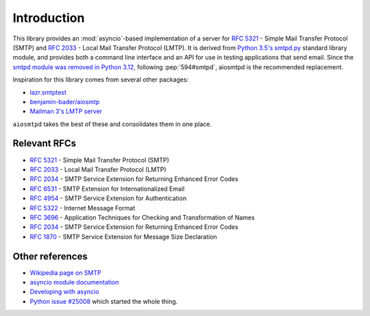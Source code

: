 ==============
 Introduction
==============

This library provides an :mod:`asyncio`-based implementation of a server for
:rfc:`5321` -
Simple Mail Transfer Protocol (SMTP) and
:rfc:`2033` -
Local Mail Transfer Protocol (LMTP).  It is derived from
`Python 3.5's smtpd.py <https://hg.python.org/cpython/file/3.5/Lib/smtpd.py>`__
standard library module, and provides both a command line interface and an API
for use in testing applications that send email. Since the `smtpd module was
removed in Python 3.12
<https://docs.python.org/3.12/whatsnew/3.12.html#locale>`__, following :pep:`594#smtpd`, aiosmtpd is the recommended
replacement.

Inspiration for this library comes from several other packages:

* `lazr.smtptest <http://bazaar.launchpad.net/~lazr-developers/lazr.smtptest/devel/files>`__
* `benjamin-bader/aiosmtp <https://github.com/benjamin-bader/aiosmtp>`__
* `Mailman 3's LMTP server <https://gitlab.com/mailman/mailman/blob/master/src/mailman/runners/lmtp.py#L138>`__

``aiosmtpd`` takes the best of these and consolidates them in one place.


Relevant RFCs
=============

* :rfc:`5321` - Simple Mail Transfer Protocol (SMTP)
* :rfc:`2033` - Local Mail Transfer Protocol (LMTP)
* :rfc:`2034` - SMTP Service Extension for Returning Enhanced Error Codes
* :rfc:`6531` - SMTP Extension for Internationalized Email
* :rfc:`4954` - SMTP Service Extension for Authentication
* :rfc:`5322` - Internet Message Format
* :rfc:`3696` - Application Techniques for Checking and Transformation of Names
* :rfc:`2034` - SMTP Service Extension for Returning Enhanced Error Codes
* :rfc:`1870` - SMTP Service Extension for Message Size Declaration

Other references
================

* `Wikipedia page on SMTP <https://en.wikipedia.org/wiki/Simple_Mail_Transfer_Protocol>`__
* `asyncio module documentation <https://docs.python.org/3/library/asyncio.html>`__
* `Developing with asyncio <https://docs.python.org/3/library/asyncio-dev.html#asyncio-dev>`__
* `Python issue #25008 <http://bugs.python.org/issue25008>`__ which started
  the whole thing.
